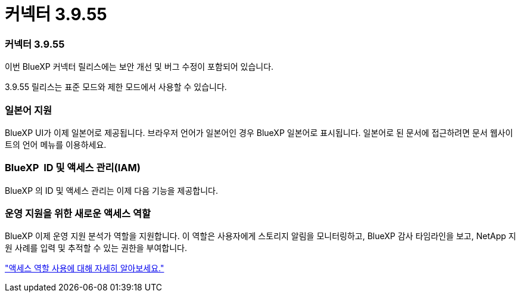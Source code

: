 = 커넥터 3.9.55
:allow-uri-read: 




=== 커넥터 3.9.55

이번 BlueXP 커넥터 릴리스에는 보안 개선 및 버그 수정이 포함되어 있습니다.

3.9.55 릴리스는 표준 모드와 제한 모드에서 사용할 수 있습니다.



=== 일본어 지원

BlueXP UI가 이제 일본어로 제공됩니다.  브라우저 언어가 일본어인 경우 BlueXP 일본어로 표시됩니다.  일본어로 된 문서에 접근하려면 문서 웹사이트의 언어 메뉴를 이용하세요.



=== BlueXP  ID 및 액세스 관리(IAM)

BlueXP 의 ID 및 액세스 관리는 이제 다음 기능을 제공합니다.



=== 운영 지원을 위한 새로운 액세스 역할

BlueXP 이제 운영 지원 분석가 역할을 지원합니다.  이 역할은 사용자에게 스토리지 알림을 모니터링하고, BlueXP 감사 타임라인을 보고, NetApp 지원 사례를 입력 및 추적할 수 있는 권한을 부여합니다.

link:https://docs.netapp.com/us-en/bluexp-setup-admin/reference-iam-predefined-roles.html["액세스 역할 사용에 대해 자세히 알아보세요."]
